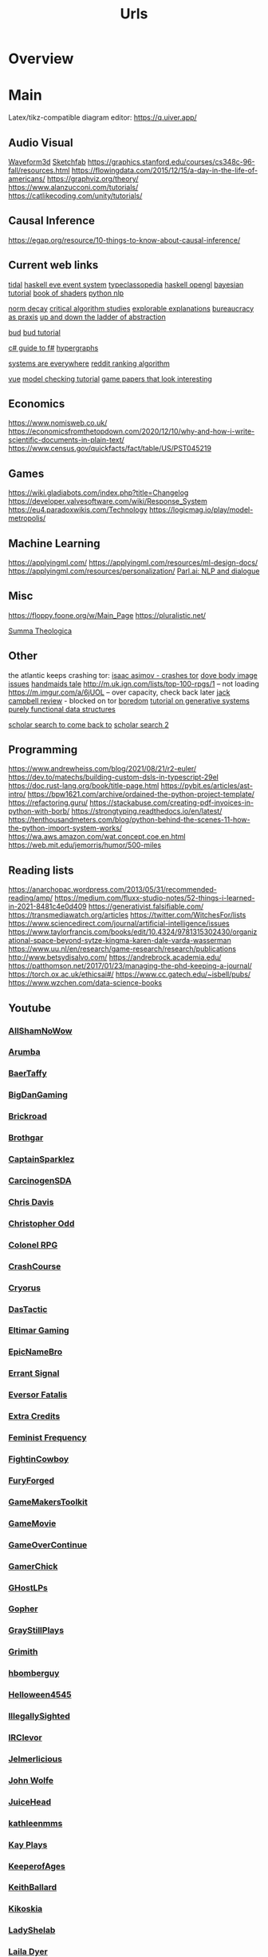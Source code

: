 #+TITLE: Urls

* Overview

* Main
Latex/tikz-compatible diagram editor: https://q.uiver.app/
** Audio Visual
[[http://waveform3d.com/][Waveform3d]]
[[https://sketchfab.com/][Sketchfab]]
https://graphics.stanford.edu/courses/cs348c-96-fall/resources.html
https://flowingdata.com/2015/12/15/a-day-in-the-life-of-americans/
https://graphviz.org/theory/
https://www.alanzucconi.com/tutorials/
https://catlikecoding.com/unity/tutorials/

** Causal Inference
https://egap.org/resource/10-things-to-know-about-causal-inference/

** Current web links
  [[https://tidalcycles.org/functions.html][tidal]]
  [[https://github.com/ChrisPenner/eve/blob/master/examples/tunnel-crawler/README.md][haskell eve event system]]
  [[https://wiki.haskell.org/Typeclassopedia#Comonad][typeclassopedia]]
  [[https://wiki.haskell.org/OpenGLTutorial2][haskell opengl]]
  [[https://github.com/CamDavidsonPilon/Probabilistic-Programming-and-Bayesian-Methods-for-Hackers][bayesian tutorial]]
  [[http://thebookofshaders.com/05/][book of shaders]]
  [[https://nbviewer.jupyter.org/github/skipgram/modern-nlp-in-python/blob/master/executable/Modern_NLP_in_Python.ipynb#topic=0&lambda=1&term=][python nlp]]


  [[https://www.researchgate.net/profile/Alicia_Tang/publication/283028012_Norms_Decay_Framework_in_Open_Normative_Multi-agent_Systems/links/5626e37408aeabddac936268.pdf][norm decay]]
  [[https://socialmediacollective.org/reading-lists/critical-algorithm-studies/][critical algorithm studies]]
  [[http://explorabl.es/][explorable explanations]]
  [[https://www.jstor.org/stable/2392415?seq=1#page_scan_tab_contents][bureaucracy as praxis]]
  [[http://worrydream.com/LadderOfAbstraction/][up and down the ladder of abstraction]]

  [[http://bloom-lang.net/features/][bud]]
  [[https://github.com/bloom-lang/bud/blob/v0.0.3/docs/getstarted.md][bud tutorial]]

  [[http://connelhooley.uk/blog/2017/04/10/f-sharp-guide][c# guide to f#]]
  [[https://blog.grakn.ai/modelling-data-with-hypergraphs-edff1e12edf0][hypergraphs]]

  [[https://drive.google.com/file/d/0B8mcTRet6qandC1xN0g0M1d5T0E/view][systems are everywhere]]
  [[https://medium.com/hacking-and-gonzo/how-reddit-ranking-algorithms-work-ef111e33d0d9][reddit ranking algorithm]]

  [[https://medium.freecodecamp.com/vue-js-introduction-for-people-who-know-just-enough-jquery-to-get-by-eab5aa193d77][vue]]
  [[https://members.loria.fr/SMerz/papers/mc-tutorial.pdf][model checking tutorial]]
  [[https://game.itu.dk/articles/][game papers that look interesting]]
** Economics
https://www.nomisweb.co.uk/
https://economicsfromthetopdown.com/2020/12/10/why-and-how-i-write-scientific-documents-in-plain-text/
https://www.census.gov/quickfacts/fact/table/US/PST045219

** Games
https://wiki.gladiabots.com/index.php?title=Changelog
https://developer.valvesoftware.com/wiki/Response_System
https://eu4.paradoxwikis.com/Technology
https://logicmag.io/play/model-metropolis/
** Machine Learning
https://applyingml.com/
https://applyingml.com/resources/ml-design-docs/
https://applyingml.com/resources/personalization/
[[https://parl.ai/projects/light/][Parl.ai: NLP and dialogue]]
** Misc
https://floppy.foone.org/w/Main_Page
https://pluralistic.net/

[[https://en.wikipedia.org/wiki/Summa_Theologica][Summa Theologica]]

** Other
   the atlantic keeps crashing tor:
   [[https://blog.grakn.ai/modelling-data-with-hypergraphs-edff1e12edf0][isaac asimov - crashes tor]]
   [[https://www.theatlantic.com/technology/archive/2017/05/dove-body-image/525867/][dove body image issues]]
   [[https://medium.freecodecamp.com/vue-js-introduction-for-people-who-know-just-enough-jquery-to-get-by-eab5aa193d77][handmaids tale]]
   http://m.uk.ign.com/lists/top-100-rpgs/1 -- not loading
   https://m.imgur.com/a/6jUOL -- over capacity, check back later
   [[https://www.barnesandnoble.com/blog/sci-fi-fantasy/vanguard-jack-campbell-review/][jack campbell review]] - blocked on tor
   [[https://www.theatlantic.com/magazine/archive/2017/06/make-time-for-boredom/524514/?utm_source=atltw][boredom]]
   [[https://www.theverge.com/2017/5/16/15643638/chelsea-manning-trans-woman-community][tutorial on generative systems]]
   [[https://www.cs.cmu.edu/~rwh/theses/okasaki.pdf][purely functional data structures]]

   [[https://scholar.google.com/scholar?cites=3306143469979875467&as_sdt=5,39&sciodt=0,39&hl=en][scholar search to come back to]]
   [[https://scholar.google.co.uk/scholar?start=30&hl=en&as_sdt=2005&sciodt=0,5&cites=7701723112115115442&scipsc=][scholar search 2]]

** Programming
https://www.andrewheiss.com/blog/2021/08/21/r2-euler/
https://dev.to/matechs/building-custom-dsls-in-typescript-29el
https://doc.rust-lang.org/book/title-page.html
https://pybit.es/articles/ast-intro/
https://bpw1621.com/archive/ordained-the-python-project-template/
https://refactoring.guru/
https://stackabuse.com/creating-pdf-invoices-in-python-with-borb/
https://strongtyping.readthedocs.io/en/latest/
https://tenthousandmeters.com/blog/python-behind-the-scenes-11-how-the-python-import-system-works/
https://wa.aws.amazon.com/wat.concept.coe.en.html
https://web.mit.edu/jemorris/humor/500-miles

** Reading lists
https://anarchopac.wordpress.com/2013/05/31/recommended-reading/amp/
https://medium.com/fluxx-studio-notes/52-things-i-learned-in-2021-8481c4e0d409
https://generativist.falsifiable.com/
https://transmediawatch.org/articles
https://twitter.com/WitchesFor/lists
https://www.sciencedirect.com/journal/artificial-intelligence/issues
https://www.taylorfrancis.com/books/edit/10.4324/9781315302430/organizational-space-beyond-sytze-kingma-karen-dale-varda-wasserman
https://www.uu.nl/en/research/game-research/research/publications
http://www.betsydisalvo.com/
https://andrebrock.academia.edu/
https://patthomson.net/2017/01/23/managing-the-phd-keeping-a-journal/
https://torch.ox.ac.uk/ethicsai#/
https://www.cc.gatech.edu/~isbell/pubs/
https://www.wzchen.com/data-science-books

** Youtube
*** [[https://www.youtube.com/channel/UCHQESNIbXuQM-QUeMf7CFjQ][AllShamNoWow]]
*** [[https://www.youtube.com/channel/UCISPcad-6svNxgViVr_syvA][Arumba]]
*** [[https://www.youtube.com/channel/UCCG6qI8XjyjUNgZ8jlJp_wQ][BaerTaffy]]
*** [[https://www.youtube.com/channel/UCiG8OfmqcSlydMluaEfkHgQ][BigDanGaming]]
*** [[https://www.youtube.com/channel/UCKog-ke-YKj5XKJOAHk16-A][Brickroad]]
*** [[https://youtube.com/user/Brothgar][Brothgar]]
*** [[https://youtube.com/user/CaptainSparklez][CaptainSparklez]]
*** [[https://www.youtube.com/channel/UCDgCscKFAj06xNYG9jTH8Rw][CarcinogenSDA]]
*** [[https://www.youtube.com/channel/UCgnPgGFT3fRVkXKL59iFDzQ][Chris Davis]]
*** [[https://youtube.com/user/ChristopherOdd][Christopher Odd]]
*** [[https://www.youtube.com/channel/UCjonWpLT8cK4CqJW7qfCZ8A][Colonel RPG]]
*** [[https://youtube.com/user/CrashCourse][CrashCourse]]
*** [[https://youtube.com/user/CryorusLP][Cryorus]]
*** [[https://youtube.com/user/Das24680][DasTactic]]
*** [[https://youtube.com/user/atradaemion][Eltimar Gaming]]
*** [[https://youtube.com/user/EpicNameBro][EpicNameBro]]
*** [[https://youtube.com/user/Campster][Errant Signal]]
*** [[https://youtube.com/user/EversorFatalis][Eversor Fatalis]]
*** [[https://youtube.com/user/ExtraCreditz][Extra Credits]]
*** [[https://youtube.com/user/FeministFrequency][Feminist Frequency]]
*** [[https://youtube.com/user/FightinCowboy713][FightinCowboy]]
*** [[https://youtube.com/user/TheLagaliciousOne][FuryForged]]
*** [[https://youtube.com/user/McBacon1337][GameMakersToolkit]]
*** [[https://www.youtube.com/channel/UCQ10IxW_K8cG4_P3wgnCurg][GameMovie]]
*** [[https://youtube.com/user/GameOverContinue][GameOverContinue]]
*** [[https://youtube.com/user/XxxGamerChick26xxX][GamerChick]]
*** [[https://youtube.com/user/ghostetler88][GHostLPs]]
*** [[https://youtube.com/user/GophersVids][Gopher]]
*** [[https://www.youtube.com/channel/UCzEy7pi3B7TIS9cn_sdKK9A][GrayStillPlays]]
*** [[https://youtube.com/user/GrimithR][Grimith]]
*** [[https://youtube.com/user/hbomberguy][hbomberguy]]
*** [[https://youtube.com/user/Helloween4545][Helloween4545]]
*** [[https://youtube.com/user/IllegallySighted][IllegallySighted]]
*** [[https://youtube.com/user/IRClevor][IRClevor]]
*** [[https://youtube.com/user/TheMarioFan1221][Jelmerlicious]]
*** [[https://youtube.com/user/HarshlyCritical][John Wolfe]]
*** [[https://youtube.com/user/juiceheadiscool][JuiceHead]]
*** [[https://youtube.com/user/kathleenmms][kathleenmms]]
*** [[https://www.youtube.com/channel/UCu3T-57vLRVEjF8viOEjm9g][Kay Plays]]
*** [[https://www.youtube.com/channel/UC-DiVRJ-Pvpal8mzPwbCNzg][KeeperofAges]]
*** [[https://youtube.com/user/SebastianSB][KeithBallard]]
*** [[https://youtube.com/user/Kikoskia][Kikoskia]]
*** [[https://youtube.com/user/LadyShelab][LadyShelab]]
*** [[https://youtube.com/user/TotalGameFreak][Laila Dyer]]
*** [[https://www.youtube.com/channel/UCto7D1L-MiRoOziCXK9uT5Q][Let's Game It Out]]
*** [[https://youtube.com/user/thedeathcat][LethalFeline]]
*** [[https://www.youtube.com/channel/UC776Nv-iV4VnI47hqv4VF4A][LiaraGaming]]
*** [[https://www.youtube.com/channel/UC5970RJMoEcRNZl0MNp8tlQ][LiliaTV]]
*** [[https://www.youtube.com/channel/UC_TYFButglZuuDbD-0Q_IzQ][lilsimsie]]
*** [[https://youtube.com/user/LongplayArchive][LongplayArchive]]
*** [[https://youtube.com/user/Archengeia][Lorerunner]]
*** [[https://youtube.com/user/Luetin09][Luetin09]]
*** [[https://www.youtube.com/channel/UC4oo36VSTk5fH6YJSICEDMA][Marz]]
*** [[https://youtube.com/user/MaterWelonz][MaterWelonz]]
*** [[https://youtube.com/user/nerdygirlcanvlog][mischa crossing]]
*** [[https://youtube.com/user/MrMuckluckable][muckluck]]
*** [[https://youtube.com/user/ThatMumboJumbo][Mumbo Jumbo]]
*** [[https://youtube.com/user/ReachForgeNetwork][My Name is Byf]]
*** [[https://youtube.com/user/broadcaststsatic][Noah Caldwell-Gervais]]
*** [[https://youtube.com/user/NorthernLion][NorthernLion]]
*** [[https://www.youtube.com/channel/UCoQy7bIaDkPOszLEbJsWTtw][ONE_shot_GURL]]
*** [[https://www.youtube.com/channel/UCnw3aIEiz60S6O3XcztCVkQ][PAtricianTV]]
*** [[https://www.youtube.com/channel/UC-7oMv6E4Uz2tF51w5Sj49w][PlayFrame]]
*** [[https://youtube.com/user/thesimssimm][Plumbella]]
*** [[https://youtube.com/user/PressXforchromosomes][Press 'X' for Chromosomes]]
*** [[https://youtube.com/user/quill18][quill18]]
*** [[https://youtube.com/user/debacleus][radiatoryang]]
*** [[https://youtube.com/user/ScreamForSafety][rangedtouch]]
*** [[https://youtube.com/user/Razbuten][Razbuten]]
*** [[https://youtube.com/user/RenegadeConstabulary][RenegadeConstabulary]]
*** [[https://youtube.com/user/Resulka][Resulka]]
*** [[https://youtube.com/user/ponnupazoozu][Retro-Games Playthrough Movies]]
*** [[https://youtube.com/user/Retromation][Retromation]]
*** [[https://www.youtube.com/channel/UCkWRXTYgT1MXniQT-74dZlA][RetroVution]]
*** [[https://youtube.com/user/RhapsodyAssassin][Rhapsody]]
*** [[https://youtube.com/user/rpgcrawler][rpg crawler]]
*** [[https://youtube.com/user/SirRufert][Rufert]]
*** [[https://youtube.com/user/Sumashful][SB]]
*** [[https://youtube.com/user/Schaly][Schaly]]
*** [[https://youtube.com/user/szyzyg][Scott Manley]]
*** [[https://youtube.com/user/Shirrako][Shirrako]]
*** [[https://www.youtube.com/channel/UCTV3VOwvILkzKmkMBlFTZ5w][Sixkilla Gaming]]
*** [[https://youtube.com/user/slowbeef][slowbeef]]
*** [[https://youtube.com/user/SplatterCatGaming][SplatterCatGaming]]
*** [[https://youtube.com/user/stumptgamers][Stumpt]]
*** [[https://youtube.com/user/bunnyhopshow][Super Bunnyhop]]
*** [[https://www.youtube.com/channel/UCl4RpXZdQUhikTxBghAy1jQ][SweetAnita]]
*** [[https://www.youtube.com/channel/UCYyprRWPdxfeN6SxlSLNt_Q][The Adventure Gamer]]
*** [[https://youtube.com/user/downrightdpad][The D-Pad]]
*** [[https://youtube.com/user/gamesweplaychannel][The Games We Play]]
*** [[https://youtube.com/user/TheJessaChannel][The Jessa Channel]]
*** [[https://youtube.com/user/TheSaDGames][The SaD Games]]
*** [[https://www.youtube.com/channel/UCQrDV_RiKJ-cNyyMdTjzREQ][The Salt Factory]]
*** [[https://youtube.com/user/JiFish0][The SCUMM BAR]]
*** [[https://www.youtube.com/channel/UCRHXUZ0BxbkU2MYZgsuFgkQ][The Spiffing Brit]]
*** [[https://www.youtube.com/channel/UC73AxlcKrGhDUm86uv2hlrA][The Voice of Dog]]
*** [[https://youtube.com/user/TheEpicNate315][TheEpicNate315]]
*** [[https://youtube.com/user/TheQuxxn][TheQuxxn]]
*** [[https://youtube.com/user/TheRPGMinx][TheRPGMinx]]
*** [[https://www.youtube.com/channel/UCyxc5m-WDtFSU7r-RVKahrQ][TheTurtleMelon]]
*** [[https://youtube.com/user/TheUrsinus1][TheUrsinus1]]
*** [[https://youtube.com/user/Tokshen][Tokshen]]
*** [[https://www.youtube.com/channel/UCtHY9ul5xEW59vCIqerhGIg][TurianShepard]]
*** [[https://youtube.com/user/VeryCuteGM][VeryCuteGM]]
*** [[https://youtube.com/user/VolxLP][Volx]]
*** [[https://youtube.com/user/Wanderbots][Wanderbots]]
*** [[https://youtube.com/user/WoodenPotatoes][WoodenPotatoes]]
*** [[https://youtube.com/user/cubex55][World of Longplays]]
*** [[https://youtube.com/user/WTFSexyHeadphones][WTFSexyHeadphones]]
*** [[https://www.youtube.com/channel/UCnLDjLqqLMWg8bVynDZNj3w][Zade]]
*** [[https://www.youtube.com/user/TheZenBear89][ZenBear]]
*** [[https://youtube.com/user/ZoranTheBear][ZoranTheBear]]

** Youtube Specific
https://www.youtube.com/watch?v=SfFh3rIjDME
https://www.youtube.com/watch?v=wfzSE4Hoxbc
* Links
